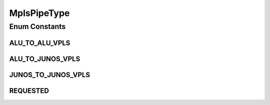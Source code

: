 MplsPipeType
============

.. java:package:: net.es.oscars.dto.pss
   :noindex:

.. java:type:: public enum MplsPipeType

Enum Constants
--------------
ALU_TO_ALU_VPLS
^^^^^^^^^^^^^^^

.. java:field:: public static final MplsPipeType ALU_TO_ALU_VPLS
   :outertype: MplsPipeType

ALU_TO_JUNOS_VPLS
^^^^^^^^^^^^^^^^^

.. java:field:: public static final MplsPipeType ALU_TO_JUNOS_VPLS
   :outertype: MplsPipeType

JUNOS_TO_JUNOS_VPLS
^^^^^^^^^^^^^^^^^^^

.. java:field:: public static final MplsPipeType JUNOS_TO_JUNOS_VPLS
   :outertype: MplsPipeType

REQUESTED
^^^^^^^^^

.. java:field:: public static final MplsPipeType REQUESTED
   :outertype: MplsPipeType

